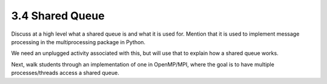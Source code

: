 
3.4 Shared Queue
-----------------

Discuss at a high level what a shared queue is and what it is used for. 
Mention that it is used to implement message processing in the multiprocessing package in Python.

We need an unplugged activity associated with this, but will use that to explain how a shared queue works. 

Next, walk students through an implementation of one in OpenMP/MPI, where the goal is to have multiple 
processes/threads access a shared queue.